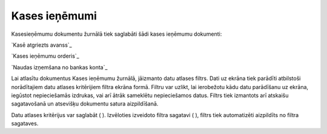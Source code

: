 .. 227 ==================Kases ieņēmumi================== 


Kasesieņēmumu dokumentu žurnālā tiek saglabāti šādi kases ieņēmumu
dokumenti:



`Kasē atgriezts avanss`_

`Kases ieņēmumu orderis`_

`Naudas izņemšana no bankas konta`_



Lai atlasītu dokumentus Kases ieņēmumu žurnālā, jāizmanto datu atlases
filtrs. Dati uz ekrāna tiek parādīti atbilstoši norādītajiem datu
atlases kritērijiem filtra ekrāna formā. Filtru var uzlikt, lai
ierobežotu kādu datu parādīšanu uz ekrāna, iegūstot nepieciešamās
izdrukas, vai arī ātrāk sameklētu nepieciešamos datus. Filtrs tiek
izmantots arī atskaišu sagatavošanā un atsevišķu dokumentu satura
aizpildīšanā.

Datu atlases kritērijus var saglabāt ( ). Izvēloties izveidoto filtra
sagatavi ( ), filtrs tiek automatizēti aizpildīts no filtra sagataves.

 
